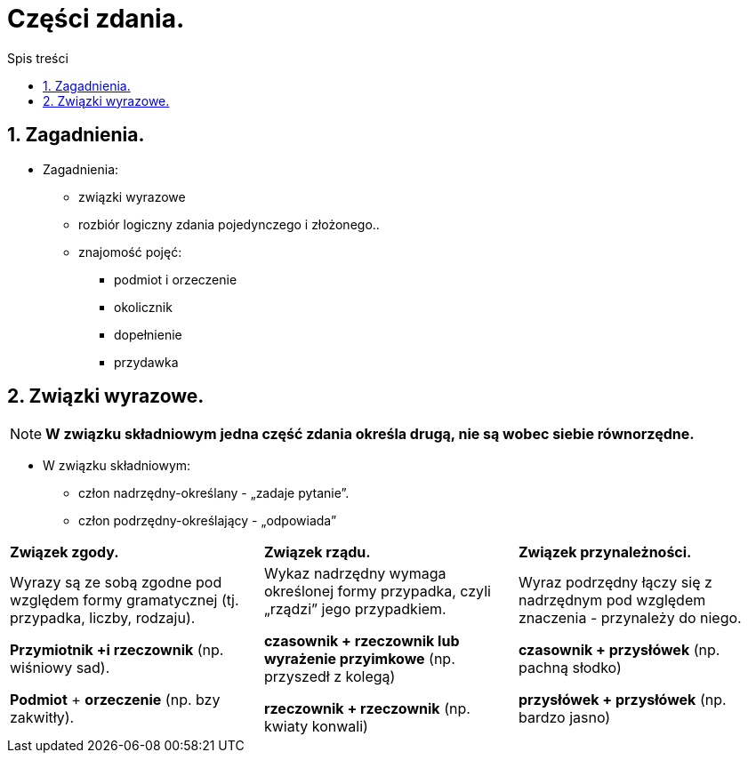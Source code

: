= Części zdania.
:toc:
:toc-title: Spis treści
:sectnums:
:icons: font
:imagesdir: obrazki
ifdef::env-github[]
:tip-caption: :bulb:
:note-caption: :information_source:
:important-caption: :heavy_exclamation_mark:
:caution-caption: :fire:
:warning-caption: :warning:
endif::[]

== Zagadnienia.

====
* Zagadnienia:
** związki wyrazowe
** rozbiór logiczny zdania pojedynczego i złożonego..
** znajomość pojęć:
*** podmiot i orzeczenie
*** okolicznik
*** dopełnienie
*** przydawka
====

== Związki wyrazowe.

NOTE: *W związku składniowym jedna część zdania określa drugą, nie są wobec siebie równorzędne.*

* W związku składniowym:
** człon nadrzędny-określany - „zadaje pytanie”.
** człon podrzędny-określający - „odpowiada”

[cols="3*<"]
|===
| *Związek zgody.*
| *Związek rządu.*
| *Związek przynależności.*
| Wyrazy są ze sobą zgodne pod względem formy gramatycznej (tj. przypadka, liczby, rodzaju).

*Przymiotnik +i rzeczownik*
(np. wiśniowy sad).

*Podmiot* + *orzeczenie*
(np. bzy zakwitły).
| Wykaz nadrzędny wymaga określonej formy przypadka, czyli „rządzi” jego przypadkiem.

*czasownik + rzeczownik lub wyrażenie przyimkowe* (np. przyszedł z kolegą)

*rzeczownik + rzeczownik* (np. kwiaty konwali)
| Wyraz podrzędny łączy się z nadrzędnym pod względem znaczenia - przynależy do niego.

*czasownik + przysłówek* (np. pachną słodko)

*przysłówek + przysłówek* (np. bardzo jasno)
|===
